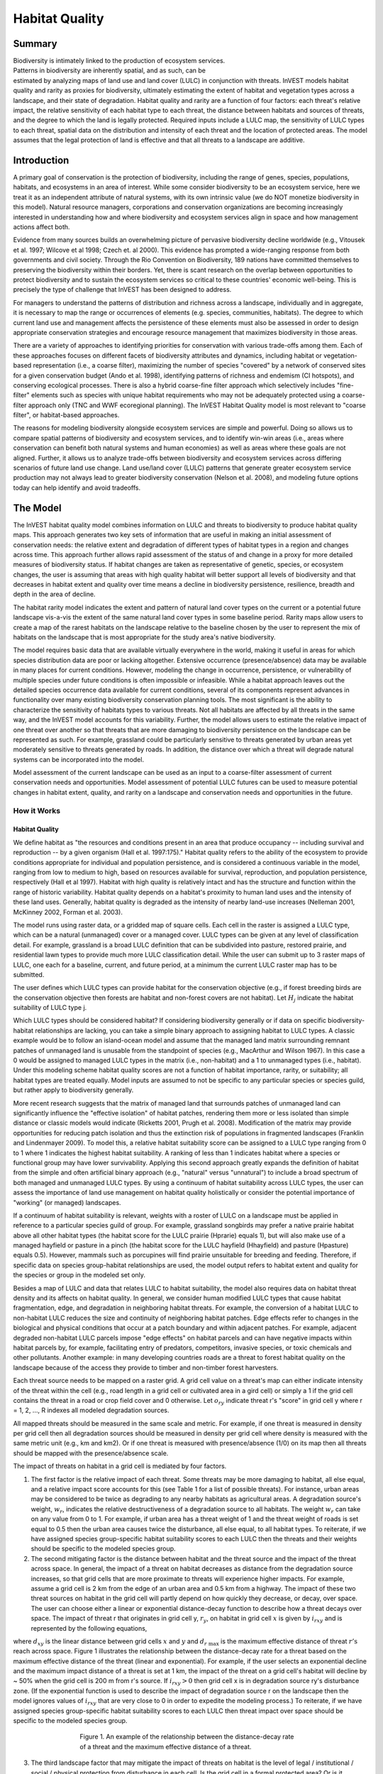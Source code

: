 .. primer

.. _habitat_quality:

.. |addbutt| image:: ./shared_images/addbutt.png
             :alt: add
	     :align: middle 
	     :height: 15px

.. |toolbox| image:: ./shared_images/toolbox.png
             :alt: toolbox
	     :align: middle 
	     :height: 15px

.. |lulc_will_cur| image:: ./habitat_quality_images/lulc_will_cur.png
             :alt: lulc_will_cur

.. |inputs| image:: ./habitat_quality_images/inputs.png
             :alt: inputs

.. |graph| image:: ./habitat_quality_images/graph.png
             :alt: graph

.. |frog| image:: ./habitat_quality_images/frog.png
             :alt: frog



***************
Habitat Quality
***************

Summary
=======

.. figure:: ./habitat_quality_images/frog.png
   :align: right
   :figwidth: 200pt

Biodiversity is intimately linked to the production of ecosystem services. Patterns in biodiversity are inherently spatial, and as such, can be estimated by analyzing maps of land use and land cover (LULC) in conjunction with threats. InVEST models habitat quality and rarity as proxies for biodiversity, ultimately estimating the extent of habitat and vegetation types across a landscape, and their state of degradation. Habitat quality and rarity are a function of four factors: each threat's relative impact, the relative sensitivity of each habitat type to each threat, the distance between habitats and sources of threats, and the degree to which the land is legally protected. Required inputs include a LULC map, the sensitivity of LULC types to each threat, spatial data on the distribution and intensity of each threat and the location of protected areas. The model assumes that the legal protection of land is effective and that all threats to a landscape are additive.

Introduction
============

A primary goal of conservation is the protection of biodiversity, including the range of  genes, species, populations, habitats, and ecosystems in an area of interest. While some consider biodiversity to be an ecosystem service, here we treat it as an independent attribute of natural systems, with its own intrinsic value (we do NOT monetize biodiversity in this model). Natural resource managers, corporations and conservation organizations are becoming increasingly interested in understanding how and where biodiversity and ecosystem services align in space and how management actions affect both.

Evidence from many sources builds an overwhelming picture of pervasive biodiversity decline worldwide (e.g., Vitousek et al. 1997; Wilcove et al 1998; Czech et. al 2000). This evidence has prompted a wide-ranging response from both governments and civil society. Through the Rio Convention on Biodiversity, 189 nations have committed themselves to preserving the biodiversity within their borders. Yet, there is scant research on the overlap between opportunities to protect biodiversity and to sustain the ecosystem services so critical to these countries' economic well-being. This is precisely the type of challenge that InVEST has been designed to address.

For managers to understand the patterns of distribution and richness across a landscape, individually and in aggregate, it is necessary to map the range or occurrences of elements (e.g. species, communities, habitats). The degree to which current land use and management affects the persistence of these elements must also be assessed in order to design appropriate conservation strategies and encourage resource management that maximizes biodiversity in those areas.

There are a variety of approaches to identifying priorities for conservation with various trade-offs among them.  Each of these approaches focuses on different facets of biodiversity attributes and dynamics, including habitat or vegetation-based representation (i.e., a coarse filter), maximizing the number of species "covered" by a network of conserved sites for a given conservation budget (Ando et al. 1998), identifying patterns of richness and endemism (CI hotspots), and conserving ecological processes. There is also a hybrid coarse-fine filter approach which selectively includes "fine-filter" elements such as species with unique habitat requirements who may not be adequately protected using a coarse-filter approach only (TNC and WWF ecoregional planning). The InVEST Habitat Quality model is most relevant to "coarse filter", or habitat-based approaches.

The reasons for modeling biodiversity alongside ecosystem services are simple and powerful.  Doing so allows us to compare spatial patterns of biodiversity and ecosystem services, and to identify win-win areas (i.e., areas where conservation can benefit both natural systems and human economies) as well as areas where these goals are not aligned. Further, it allows us to analyze trade-offs between biodiversity and ecosystem services across differing scenarios of future land use change. Land use/land cover (LULC) patterns that generate greater ecosystem service production may not always lead to greater biodiversity conservation (Nelson et al. 2008), and modeling future options today can help identify and avoid tradeoffs.

.. primerend

The Model
=========

The InVEST habitat quality model combines information on LULC and threats to biodiversity to produce habitat quality maps. This approach generates two key sets of information that are useful in making an initial assessment of conservation needs: the relative extent and degradation of different types of habitat types in a region and changes across time. This approach further allows rapid assessment of the status of and change in a proxy for more detailed measures of biodiversity status.  If habitat changes are taken as representative of genetic, species, or ecosystem changes, the user is assuming that areas with high quality habitat will better support all levels of biodiversity and that decreases in habitat extent and quality over time means a decline in biodiversity persistence, resilience, breadth and depth in the area of decline.

The habitat rarity model indicates the extent and pattern of natural land cover types on the current or a potential future landscape vis-a-vis the extent of the same natural land cover types in some baseline period.  Rarity maps allow users to create a map of the rarest habitats on the landscape relative to the baseline chosen by the user to represent the mix of habitats on the landscape that is most appropriate for the study area's native biodiversity.

The model requires basic data that are available virtually everywhere in the world, making it useful in areas for which species distribution data are poor or lacking altogether. Extensive occurrence (presence/absence) data may be available in many places for current conditions. However, modeling the change in occurrence, persistence, or vulnerability of multiple species under future conditions is often impossible or infeasible. While a habitat approach leaves out the detailed species occurrence data available for current conditions, several of its components represent advances in functionality over many existing biodiversity conservation planning tools. The most significant is the ability to characterize the sensitivity of habitats types to various threats. Not all habitats are affected by all threats in the same way, and the InVEST model accounts for this variability. Further, the model allows users to estimate the relative impact of one threat over another so that threats that are more damaging to biodiversity persistence on the landscape can be represented as such. For example, grassland could be particularly sensitive to threats generated by urban areas yet moderately sensitive to threats generated by roads. In addition, the distance over which a threat will degrade natural systems can be incorporated into the model.

Model assessment of the current landscape can be used as an input to a coarse-filter assessment of current conservation needs and opportunities. Model assessment of potential LULC futures can be used to measure potential changes in habitat extent, quality, and rarity on a landscape and conservation needs and opportunities in the future.

How it Works
------------

Habitat Quality
^^^^^^^^^^^^^^^

We define habitat as "the resources and conditions present in an area that produce occupancy -- including survival and reproduction -- by a given organism (Hall et al. 1997:175)."  Habitat quality refers to the ability of the ecosystem to provide conditions appropriate for individual and population persistence, and is considered a continuous variable in the model, ranging from low to medium to high, based on resources available for survival, reproduction, and population persistence, respectively (Hall et al 1997). Habitat with high quality is relatively intact and has the structure and function within the range of historic variability.  Habitat quality depends on a habitat's proximity to human land uses and the intensity of these land uses. Generally, habitat quality is degraded as the intensity of nearby land-use increases (Nelleman 2001, McKinney 2002, Forman et al. 2003).

The model runs using raster data, or a gridded map of square cells. Each cell in the raster is assigned a LULC type, which can be a natural (unmanaged) cover or a managed cover. LULC types can be given at any level of classification detail. For example, grassland is a broad LULC definition that can be subdivided into pasture, restored prairie, and residential lawn types to provide much more LULC classification detail. While the user can submit up to 3 raster maps of LULC, one each for a baseline, current, and future period, at a minimum the current LULC raster map has to be submitted.

The user defines which LULC types can provide habitat for the conservation objective (e.g., if forest breeding birds are the conservation objective then forests are habitat and non-forest covers are not habitat).  Let :math:`H_j` indicate the habitat suitability of LULC type j.

Which LULC types should be considered habitat? If considering biodiversity generally or if data on specific biodiversity-habitat relationships are lacking, you can take a simple binary approach to assigning habitat to LULC types. A classic example would be to follow an island-ocean model and assume that the managed land matrix surrounding remnant patches of unmanaged land is unusable from the standpoint of species (e.g., MacArthur and Wilson 1967).  In this case a 0 would be assigned to managed LULC types in the matrix (i.e., non-habitat) and a 1 to unmanaged types (i.e., habitat). Under this modeling scheme habitat quality scores are not a function of habitat importance, rarity, or suitability; all habitat types are treated equally. Model inputs are assumed to not be specific to any particular species or species guild, but rather apply to biodiversity generally.

More recent research suggests that the matrix of managed land that surrounds patches of unmanaged land can significantly influence the "effective isolation" of habitat patches, rendering them more or less isolated than simple distance or classic models would indicate (Ricketts 2001, Prugh et al. 2008). Modification of the matrix may provide opportunities for reducing patch isolation and thus the extinction risk of populations in fragmented landscapes (Franklin and Lindenmayer 2009).  To model this, a relative habitat suitability score can be assigned to a LULC type ranging from 0 to 1 where 1 indicates the highest habitat suitability.  A ranking of less than 1 indicates habitat where a species or functional group may have lower survivability.  Applying this second approach greatly expands the definition of habitat from the simple and often artificial binary approach (e.g., "natural" versus "unnatural") to include a broad spectrum of both managed and unmanaged LULC types. By using a continuum of habitat suitability across LULC types, the user can assess the importance of land use management on habitat quality holistically or consider the potential importance of "working" (or managed) landscapes.

If a continuum of habitat suitability is relevant, weights with a roster of LULC on a landscape must be applied in reference to a particular species guild of group.  For example, grassland songbirds may prefer a native prairie habitat above all other habitat types (the habitat score for the LULC prairie (Hprarie) equals 1), but will also make use of a managed hayfield or pasture in a pinch (the habitat score for the LULC hayfield (Hhayfield) and pasture (Hpasture) equals 0.5).  However, mammals such as porcupines will find prairie unsuitable for breeding and feeding.  Therefore, if specific data on species group-habitat relationships are used, the model output refers to habitat extent and quality for the species or group in the modeled set only.

Besides a map of LULC and data that relates LULC to habitat suitability, the model also requires data on habitat threat density and its affects on habitat quality. In general, we consider human modified LULC types that cause habitat fragmentation, edge, and degradation in neighboring habitat threats.  For example, the conversion of a habitat LULC to non-habitat LULC reduces the size and continuity of neighboring habitat patches.  Edge effects refer to changes in the biological and physical conditions that occur at a patch boundary and within adjacent patches.  For example, adjacent degraded non-habitat LULC parcels impose "edge effects" on habitat parcels and can have negative impacts within habitat parcels by, for example, facilitating entry of predators, competitors, invasive species, or toxic chemicals and other pollutants. Another example: in many developing countries roads are a threat to forest habitat quality on the landscape because of the access they provide to timber and non-timber forest harvesters.

Each threat source needs to be mapped on a raster grid.  A grid cell value on a threat's map can either indicate intensity of the threat within the cell (e.g., road length in a grid cell or cultivated area in a gird cell) or simply a 1 if the grid cell contains the threat in a road or crop field cover and 0 otherwise.  Let :math:`o_{ry}` indicate threat r's "score" in grid cell y where r = 1, 2, ..., R indexes all modeled degradation sources.

All mapped threats should be measured in the same scale and metric.  For example, if one threat is measured in density per grid cell then all degradation sources should be measured in density per grid cell where density is measured with the same metric unit (e.g., km and km2).  Or if one threat is measured with presence/absence (1/0) on its map then all threats should be mapped with the presence/absence scale.

The impact of threats on habitat in a grid cell is mediated by four factors.

1. The first factor is the relative impact of each threat. Some threats may be more damaging to habitat, all else equal, and a relative impact score accounts for this (see Table 1 for a list of possible threats).  For instance, urban areas may be considered to be twice as degrading to any nearby habitats as agricultural areas. A degradation source's weight, :math:`w_r`, indicates the relative destructiveness of a degradation source to all habitats.  The weight :math:`w_r` can take on any value from 0 to 1.  For example, if urban area has a threat weight of 1 and the threat weight of roads is set equal to 0.5 then the urban area causes twice the disturbance, all else equal, to all habitat types. To reiterate, if we have assigned species group-specific habitat suitability scores to each LULC then the threats and their weights should be specific to the modeled species group.

2. The second mitigating factor is the distance between habitat and the threat source and the impact of the threat across space.  In general, the impact of a threat on habitat decreases as distance from the degradation source increases, so that grid cells that are more proximate to threats will experience higher impacts. For example, assume a grid cell is 2 km from the edge of an urban area and 0.5 km from a highway.  The impact of these two threat sources on habitat in the grid cell will partly depend on how quickly they decrease, or decay, over space. The user can choose either a linear or exponential distance-decay function to describe how a threat decays over space. The impact of threat r that originates in grid cell y, :math:`r_y`, on habitat in grid cell :math:`x` is given by :math:`i_{rxy}` and is represented by the following equations,

.. math:: i_{rxy}=1-\left( \frac{d_{xy}}{d_{r\ \mathrm{max}}}\right)\ \mathrm{if\ linear}
   :label: eq1

.. math:: i_{rxy}=exp\left(-\left(\frac{2.99}{d_{r\ \mathrm{max}}}\right)d_{xy}\right)\mathrm{if\ exponential}
   :label: eq2

where :math:`d_{xy}` is the linear distance between grid cells :math:`x` and :math:`y` and :math:`d_{r\ \mathrm{max}}` is the maximum effective distance of threat :math:`r\mathrm{'s}` reach across space.  Figure 1 illustrates the relationship between the distance-decay rate for a threat based on the maximum effective distance of the threat (linear and exponential).  For example, if the user selects an exponential decline and the maximum impact distance of a threat is set at 1 km, the impact of the threat on a grid cell's habitat will decline by ~ 50% when the grid cell is 200 m from r's source.  If :math:`i_{rxy} > 0` then grid cell x is in degradation source ry's disturbance zone. (If the exponential function is used to describe the impact of degradation source r on the landscape then the model ignores values of :math:`i_{rxy}` that are very close to 0 in order to expedite the modeling process.) To reiterate, if we have assigned species group-specific habitat suitability scores to each LULC then threat impact over space should be specific to the modeled species group.

.. figure:: ./habitat_quality_images/graph.png
   :align: center
   :figwidth: 500px

   Figure 1. An example of the relationship between the distance-decay rate of a threat and the maximum effective distance of a threat.

3. The third landscape factor that may mitigate the impact of threats on habitat is the level of legal / institutional / social / physical protection from disturbance in each cell. Is the grid cell in a formal protected area?  Or is it inaccessible to people due to high elevations?  Or is the grid cell open to harvest and other forms of disturbance? The model assumes that the more legal / institutional / social / physical protection from degradation a cell has, the less it will be affected by nearby threats, no matter the type of threat. Let :math:`\beta_x \in [0,1]` indicate the level of accessibility in grid cell :math:`x` where 1 indicates complete accessibility.  As   decreases the impact that all threats will have in grid cell :math:`x` decreases linearly.  It is important to note that while legal / institutional / social / physical protections often do diminish the impact of extractive activities in habitat such as hunting or fishing, it is unlikely to protect against other sources of degradation such as air or water pollution, habitat fragmentation, or edge effects.  If the threats considered are not mitigated by legal / institutional / social / physical properties then you should ignore this input or set :math:`\beta_x = 1` for all grid cells :math:`x`.  To reiterate, if we have assigned species group-specific habitat suitability scores to each LULC then the threats mitigation weights should be specific to the modeled species group.

.. figure:: ./habitat_quality_images/table1.png
   :align: center
   :figwidth: 500px

   Table 1. Possible degradation sources based on the causes of endangerment for American species classified as threatened or endangered by the US Fish and Wildlife Service. Adapted from Czech et al. 2000.

4. The relative sensitivity of each habitat type to each threat on the landscape is the final factor used when generating the total degradation in a cell with habitat (in Kareiva et al. 2010 habitat sensitivity is referred to by its inverse, "resistance").  Let :math:`S_{jr} \in [0,1]` indicate the sensitivity of LULC (habitat type) :math:`j` to threat :math:`r` where values closer to 1 indicate greater sensitivity.  The model assumes that the more sensitive a habitat type is to a threat, the more degraded the habitat type will be by that threat.  A habitat's sensitivity to threats should be based on general principles from landscape ecology for conserving biodiversity (e.g., Forman 1995; Noss 1997; Lindenmayer et al 2008). To reiterate, if we have assigned species group-specific habitat suitability scores to each LULC then habitat sensitivity to threats should be specific to the modeled species group.

Therefore, the total threat level in grid cell :math:`x` with LULC or habitat type :math:`j` is given by :math:`D_{xj}`,

.. math:: D_{xj}=\sum^R_{r=1}\sum^{Y_r}_{y=1}\left(\frac{w_r}{\sum^R_{r=1}w_r}\right)r_y i_{rxy} \beta_x S_{jr}
   :label: eq3

					
where :math:`y` indexes all grid cells on :math:`r\mathrm{'s}` raster map and :math:`Y_r` indicates the set of grid cells on :math:`r\mathrm{'s}` raster map.  Note that each threat map can have a unique number of grid cells due to variation in raster resolution   If :math:`S_{jr} = 0` then :math:`D_{xj}` is not a function of threat :math:`r`.  Also note that threat weights are normalized so that the sum across all threats weights equals 1.

By normalizing weights such that they sum to 1 we can think of :math:`D_{xj}` as the weighted average of all threat levels in grid cell :math:`x`.  The map of :math:`D_{xj}` will change as the set of weights we use change.  Please note that two sets of weights will only differ if the relative differences between the weights in each set differ.  For example, set of weights of 0.1, 0.1, and 0.4 are the same as the set of weights 0.2, 0.2, and 0.8.

A grid cell's degradation score is translated into a habitat quality value using a half saturation function where the user must determine the half-saturation value.  As a grid cell's degradation score increases its habitat quality decreases.  Let the quality of habitat in parcel :math:`x` that is in LULC j be given by :math:`Q_{xj}` where,

.. math:: Q_{xj} = H_j\left(1-\left(\frac{D^z_{xj}}{D^z_{xj}+k^z}\right)\right)
   :label: eq4
						
and :math:`z` (we hard code :math:`z = 2.5`) and :math:`k` are scaling parameters (or constants). :math:`Q_{xj}` is equal to 0 if Hj = 0. :math:`Q_{xj}` increases in Hj and decreases in :math:`D_{xj}`.  :math:`Q_{xj}` can never be greater than 1. The k constant is the half-saturation constant and is set by the user.  The parameter :math:`k` is equal to the :math:`D` value where :math:`1-\left(\frac{D^z_{xj}}{D^z_{xj}+k^z} = 0.5\right)`.  For example, if :math:`k = 5` then :math:`1-\left(\frac{D^z_{xj}}{D^z_{xj}+k^z}\right) = 0.5` when :math:`D_{xj} = 5`. In the biodiversity model interface we set :math:`k = 0.5` but the user can change it (see note in Data Needs section, #8).  If you are doing scenario analyses, whatever value you chose for :math:`k` the first landscape you run the model on, that same k must be used for all alternative scenarios on the same landscape.  Similarly, whatever spatial resolution you chose the first time you run the model on a landscape use the same value for all additional model runs on the same landscape. If you want to change your choice of :math:`k` or the spatial resolution for any model run then you have to change the parameters for all model runs, if you are comparing multiple scenarios on the same landscape.

Habitat Rarity
^^^^^^^^^^^^^^

While mapping habitat quality can help to identify areas where biodiversity is likely to be most intact or imperiled, it is also critical to evaluate the relative rarity of habitats on the landscape regardless of quality.  In many conservation plans, habitats that are rarer are given higher priority, simply because options and opportunities for conserving them are limited and if all such habitats are lost, so too are the species and processes associated with them.

The relative rarity of a LULC type on a current or projected landscape is evaluated vis-a-vis a baseline LULC pattern.  A rare LULC type on a current or projected map that is also rare on some ideal or reference state on the landscape (the baseline) is not likely to be in critical danger of disappearance, whereas a rare LULC type on a current or projected map that was abundant in the past (baseline) is at risk.

In the first step of the rarity calculation we take the ratio between the current or projected and past (baseline) extents of each LULC type :math:`j`. Subtracting this ratio from one, the model derives an index that represents the rarity of that LULC class on the landscape of interest.

.. math:: R_j=1-\frac{N_j}{N_{j_\mathrm{baseline}}}
   :label: eqn5


where :math:`N_j` is the number of grid cells of LULC :math:`j` on the current or projected map and :math:`N_{j_\mathrm{baseline}}` gives the number of grid cells of LULC :math:`j` on the baseline landscape.  The calculation of :math:`R_j` requires that the baseline, current, and/or projected LULC maps are all in the same resolution.  In this scoring system, the closer to 1 a LULC's :math:`R` score is, the greater the likelihood that the preservation of that LULC type on the current or future landscape is important to biodiversity conservation. If LULC j did not appear on the baseline landscape then we set :math:`R_j = 0`.

Once we have a :math:`R_j` measure for each LULC type, we can quantify the overall rarity of habitat type in grid cell :math:`x` with:

.. math::  R_x=\sum^X_{x=1}\sigma_{xj}R_j
   :label: eqn6

where :math:`\sigma_{xj}= 1` if grid cell x is in LULC :math:`j` on a current or projected landscape and equals 0 otherwise.

Limitations and Simplifications
-------------------------------

In this model all threats on the landscape are additive, although there is evidence that, in some cases, the collective impact of multiple threats is much greater than the sum of individual threat levels would suggest.

Because the chosen landscape of interest is typically nested within a larger landscape, it is important to recognize that a landscape has an artificial boundary where the habitat threats immediately outside of the study boundary have been clipped and ignored.  Consequently, threat intensity will always be less on the edges of a given landscape. There are two ways to avoid this problem. One, you can choose a landscape for modeling purposes whose spatial extent is significantly beyond the boundaries of your landscape of interest. Then, after results have been generated, you can extract the results just for the interior landscape of interest.  Or the user can limit themselves to landscapes where degradation sources are concentrated in the middle of the landscape. 

Data Needs
==========

The model uses seven types of input data (five are required).

1. **Current LULC map (required).** A GIS raster dataset, with a numeric LULC code for each cell. The LULC raster should include the area of interest, as well as a buffer of the width of the greatest maximum threat distance. Otherwise, locations near the edge of the area of interest may have inflated habitat quality scores, because threats outside the area of interested are not properly accounted for. The dataset should be in a projection where the units are in meters and the projection used should be defined.

 *Name:* it can be named anything.

 *Format:* standard GIS raster file (e.g., ESRI GRID or IMG), with LULC class code for each cell (e.g., 1 for forest, 2 for agriculture, 3 for grassland, etc.). The LULC class codes should be in the grid's 'value' column. The raster should not contain any other data. The LULC codes must match the codes in the "Sensitivity of land cover types to each threat" table below (input # 7).  

 *Sample Data Set*:  \\InVEST\\HabitatQuality\\Input\\lc_samp_cur_b

2. **Future LULC map (optional):**  A GIS raster dataset that represents a future projection of LULC in the landscape. This file should be formatted exactly like the "current LULC map" (input #1). LULC that appears on the current and future maps should have the same LULC code.  LULC types unique to the future map should have codes not used in the current LULC map. Again, the LULC raster should include the area of interest, as well as a buffer of the width of the greatest maximum threat distance. Otherwise, locations near the edge of the area of interest may have inflated habitat quality scores, because threats outside the area of interested are not properly accounted for.

 *Name:* it can be named anything.

 *Format:* standard GIS raster file (e.g., ESRI GRID or IMG), with LULC class code for each cell (e.g., 1 for forest, 3 for grassland, etc.). The LULC class codes should be in the raster's 'value' column.  
 
 *Sample data set:* \\InVEST\\HabitatQuality\\Input\\lc_samp_fut_b

3. **Baseline LULC map (optional):** A GIS raster dataset of LULC types on some baseline landscape with a numeric LULC code for each cell. This file should be formatted exactly like the "current LULC map" (input #1). The LULCs that are common to the current or future and baseline landscapes should have the same LULC code across all maps.  LULC types unique to the baseline map should have codes not used in the current or future LULC map. Again, the LULC raster should include the area of interest, as well as a buffer of the width of the greatest maximum threat distance. Otherwise, locations near the edge of the area of interest may have inflated habitat quality scores, because threats outside the area of interested are not properly accounted for.

If possible the baseline map should refer to a time when intensive mamagement of the land was relatively rare.  For example, a map of LULC in 1851 in the Willamette Valley of Oregon, USA, captures the LULC pattern on the landscape before it was severely modified to for massive agricultural production. Granted this landscape had been modified by American Indian land clearing practices such as controlled fires.

 *Name*: it can be named anything.

 *Format*: standard GIS raster file (e.g., ESRI GRID or IMG), with LULC class code for each cell (e.g., 1 for forest, 3 for grassland, etc.). The LULC class codes should be in the grid 'value' column.

 *Sample data set*:  \\InVEST\\HabitatQuality\\Input\\lc_samp_bse_b

4. **Threat data (required):** A CSV table of all threats you want the model to consider.  The table contains information on the each threat's relative importance or weight and its impact across space.

 *Name:* file can be named anything

 *File Type:*  ``*``.csv

 *Rows:* each row is a degradation source

 *Columns:* each column contains a different attribute of each degradation source, and must be named as follows:

	a. THREAT: the name of the specific threat. **Threat names must not exceed 8 characters.** 
	
	b. MAX_DIST: the maximum distance over which each threat affects habitat quality (measured in km).  The impact of each degradation source will decline to zero at this maximum distance. 
	
	c. WEIGHT: the impact of each threat on habitat quality, relative to other threats. Weights can range from 1 at the highest, to 0 at the lowest. 

        d. DECAY: the type of decay over space for the threat.  Can have the value of either "linear" or "exponential".
	
 *Sample Data Set:*  \\Invest\\HabitatQuality\\Input\\threats_samp.csv

Example: Hypothetical study with three threats. Agriculture degrades habitat over a larger distance than roads do, and has a greater overall magnitude of impact. Further, paved roads attract more traffic than dirt roads and thus are more destructive to nearby habitat than dirt roads.

========   ======== ====== ===========
THREAT     MAX_DIST WEIGHT DECAY
========   ======== ====== ===========
dirt_rd    2        0.1    linear
Paved_rd   4        0.4    exponential
Agric      8        1      linear
========   ======== ====== ===========

5. **Sources of threats(s) (required):** GIS raster file of the distribution and intensity of each individual threat. You will have as many of these maps as you have threats. These threat maps should cover the area of interest, as well as a buffer of the width of the greatest maximum threat distance. Otherwise, locations near the edge of the area of interest may have inflated habitat quality scores, because threats outside the area of interested are not properly accounted for. Each cell in the raster contains a value that indicates the density or presence of a threat within it (e.g., area of agriculture, length of roads, or simply a 1 if the grid cell is a road or crop field and 0 otherwise). All threats should be measured in the same scale and units (i.e., all measured in density terms or all measured in presence/absence terms and not some combination of metrics). The extent and resolution of these raster datasets does not need to be identical to that of the scenario maps (the LULCs map from inputs #1, #2, or #3). In cases where the threats and LULC map resolutions vary, the model will use the resolution and extent of the LULC cover map. InVEST will not prompt you for these rasters in the tool interface. It will instead automatically find and use each one, based on names in the "Threats data" table (input # 4).  Therefore, these threat maps need to be in a file named "input" that is one level below the workspace identified in the model interface (see below).

Please do not leave any area on the threat maps as 'No Data'.  If an area has not threat set the area's threat level equal to 0.

If you are analyzing habitat quality for more than one LULC scenario (e.g., a current and future map or a baseline, current, and future map) then you need a set of threat layers for each modeled scenario.  Add a "c" at the end of the raster for all "current" threat layers, a "f" for all future threat layers, and a "b" for all "baseline" threat layers.  If you do not use such endings then the model assumes the degradation source layers correspond to the current map. If a threat noted in the Threats data table (input # 4) is inappropriate for the LULC scenario that you are analyzing (e.g., industrial development on a Willamette Valley pre-settlement map from 1851) then enter a threat map for that time period that has all 0 values.  If you do not include threat maps for a submitted LULC scenario then the model will not calculate habitat quality on the scenario LULC map.

Finally, note that we assume that the relative weights of threats and sensitivity of habitat to threats do not change over time (we only submit one Threat data table and one Habitat sensitivity data table (inputs # 4 and # 7)). If you want to change these over time then you will have to run the model multiple times.

 *Name:* the name of each raster file should exactly match the name of a degradation source in the rows of the Threats data table (input #2) above with the added "_b" (baseline), "_c" (current), or "_f" (future) to indicate the threat map's period. File name cannot be longer than 7 characters if using a GRID format.

 *Format:* standard GIS raster file (e.g., ESRI GRID or IMG), with a relative degradation source value for each cell from that particular degradation source. The "Value" column indicates the relative degradation source that cell shows. File location:  files must be saved in a folder titled "input" within the model's workspace (see below).

 *Sample data sets:*  \\Invest\\HabitatQuality\\Input\\crp_c; crp_f; rr_c; rr_f; urb_c; urb_f; rot_c; rot_f; prds_c; prds_f; srds_c; srds_f; lrds_c; lrds_f.  By using these sets of inputs we are running a habitat quality analysis for the current and future LULC scenario maps.  A habitat quality map will not be generated for the baseline map because we have not submitted any threat layers for the baseline map.  The name 'crp' refers to cropland, 'rr' to rural residential, 'urb' to urban, 'rot' to rotation forestry, 'prds' to primary roads, 'srds' to secondary roads, and 'lrds' to light roads.

6. **Accessibility to sources of degradation (optional):** A GIS polygon shapefile containing data on the relative protection that legal / institutional / social / physical barriers provide against threats.  Polygons with minimum accessibility (e.g., strict nature reserves, well protected private lands) are assigned some number less than 1, while polygons with maximum accessibility (e.g., extractive reserves) are assigned a value 1.  These polygons can be land management units or a regular array or hexagons or grid squares.  Any cells not covered by a polygon will be assumed to be fully accessible and assigned values of 1.

 *File type:* GIS polygon shapefile.

 *Name:* file can be named anything.

 *Rows:* each row is a specific polygon on the landscape

 *Columns:*  
 
	a. *ID*: unique identifying code for each polygon. FID also works. 
	
	b. *ACCESS*: values between 0 and 1 for each parcel, as described above. 
	
 *Sample data set:*  \\InVEST\\HabitatQuality\\Input\\access_samp.shp

7. Habitat types and sensitivity of habitat types to each threat (required). A CSV table of LULC types, whether or not they are considered habitat, and, for LULC types that are habitat, their specific sensitivity to each threat.

 *Name:* file can be named anything

 *File type:*  ``*``.csv

 *Rows:* each row is a LULC type.

 *Columns:* columns contain data on land use types and their sensitivities to threatss. Columns must be named according to the naming conventions below.

	a. *LULC*: numeric code for each LULC type. Values must match the codes used in the LULC maps submitted in inputs # 1 through 3.  All LULC types that appear in the current, future, or baseline maps (inputs # 1 through 3) need to appear as a row in this table.

	b. *NAME*: the name of each LULC

	c. *HABITAT*: Each LULC is assigned a habitat score, Hj, from 0 to 1. If you want to simply classify each LULC as habitat or not without reference to any particular species group then use 0s and 1s where a 1 indicates habitat. Otherwise, if sufficient information is available on a species group's habitat preferences, assign LULC a relative habitat suitability score from 0 to 1 where 1 indicates the highest habitat suitability.  For example a grassland songbird may prefer a native prairie habitat above all other habitat types (prairie is given a "Habitat" score of 1 for grassland birds), but will also use a managed hayfield or pasture in a pinch (managed hayfield and pasture is given a "Habitat" score of 0.5 for grassland birds).

	d. *L_THREAT1, L_THREAT2*, etc.: The relative sensitivity of each habitat type to each threat. You will have as many columns named like this as you have threat, and the italicized portions of names must match row names in the "Threat data" table noted above (input # 4). Values range from 0 to 1, where 1 represents high sensitivity to a threat and 0 represents no sensitivity. Note: Even if the LULC is not considered habitat, do not leave its sensitivity to each threat as Null or blank, instead enter a 0 and the model will convert it to NoData.

 *Sample data set:*  \\Invest\\HabitatQuality\\Input\\sensitivity_samp.csv

 *Example:* A hypothetical study with four LULC and three threats.  In this example we treat woodlands and forests as (absolute) habitat and bare soil and cultivated areas as (absolute) non-habitat.  Forest mosaic is the most sensitive (least resistant) habitat type, and is more sensitive to dirt roads than paved roads or agriculture (0.9 versus 0.5 and 0.8). We enter 0's across all threats for the two developed land covers, base soil and cultivation.

====    =============== ======= ======= ======  =========
LULC    NAME            HABITAT L_AG    L_ROAD  L_DIRT_RD
====    =============== ======= ======= ======  =========
1       Bare Soil       0       0       0       0
2       Closed Woodland 1       0.5     0.2     0.4
3       Cultivation     0       0       0       0
4       Forest Mosaic   1       0.8     0.8     0.5
====    =============== ======= ======= ======  =========

8. **Half-saturation constant (required):** This is the value of the parameter k in equation (4).  By default it is set to 0.5 but can be set equal to any positive number.  In general, you want to set :math:`k` to half of the highest grid cell degradation value on the landscape.  To perform this model calibration you will have to the run the model once to find the highest degradation value and set :math:`k` for your landscape.  For example, if a preliminary run of the model generates a degradation map where the highest grid-cell degradation level is 1 then setting :math:`k` at 0.5 will produce habitat quality maps with the greatest variation on the 0 to 1 scale (this helps with visual representation of heterogeneity in quality across the landscape).  It is important to note that the rank order of grid cells on the habitat quality metric is invariant to your choice of k.  The choice of :math:`k` only determines the spread and central tendency of habitat quality scores. Please make sure to use the same value of :math:`k` for all runs that involve the same landscape.  If you want to change your choice of :math:`k` for any model run then you have to change the parameters for all model runs.

Running the Model
=================

The model is available as a standalone application accessible from the Windows start menu.  For Windows 7 or earlier, this can be found under *All Programs -> InVEST +VERSION+ -> Habitat Quality*.  Windows 8 users can find the application by pressing the windows start key and typing "habitat quality" to refine the list of applications.  The standalone can also be found directly in the InVEST install directory under the subdirectory *invest-3_x86/invest_habitat_quality.exe*.

Viewing Output from the Model
-----------------------------

Upon successful completion of the model, a file explorer window will open to the output workspace specified in the model run.  This directory contains an *output* folder holding files generated by this model.  Those files can be viewed in any GIS tool such as ArcGIS, or QGIS.  These files are described below in Section :ref:`interpreting-results`.

.. primer

.. _interpreting-results:

Interpreting Results
--------------------

Final results are found in the *Output* folder within the *Workspace* specified for this module.

* **Parameter log**: Each time the model is run, a text (.txt) file will appear in the *Output* folder. The file will list the parameter values for that run and will be named according to the service, the date and time, and the suffix. 

* **degrad_cur** -- Relative level of habitat degradation on the current landscape. A high score in a grid cell means habitat degradation in the cell is high relative to other cells.  Grid cells with non-habitat land cover (LULC with Hj = 0) get a degradation score of 0.  This is a mapping of degradation scores calculated with equation (3).

* **qual_cur** -- Habitat quality on the current landscape.  Higher numbers indicate better habitat quality vis-a-vis the distribution of habitat quality across the rest of the landscape.  Areas on the landscape that are not habitat get a quality score of 0.  This quality score is unitless and does not refer to any particular biodiversity measure. This is a mapping of habitat qulaity scores calculated with equation (4).

* **rarity_cur**  -- Relative habitat rarity on the current landscape vis-a-vis the baseline map. This output is only created if a baseline LULC map is submitted (input # 3). This map gives each grid cell's value of Rx (see equation (6)).  The rarer the habitat type in a grid cell is vis-a-vis its abundance on the baseline landscape, the higher the grid cell's rarity_cur value.

Optional Output Files
^^^^^^^^^^^^^^^^^^^^^

If you are running a future scenario (i.e., you have provided input # 2 and future LULC scenario threat layers), you will also see *degrad_fut* and *qual_fut* in the output folder as well.  Further, if you have submitted a baseline LULC map (input # 3) as well, you will also see the raster *rarity_fut* in the output folder.

If you have entered a baseline map (input # 3) and threat layers for the baseline (input # 4)), then you will find the rasters *degrad_bse* AND *qual_bse* in the output folder.

Recall, if you are setting Hj for all LULC j on a continuum between 0 and 1 based on the habitat suitability for a particular species group then these results are only applicable to that species group.

Modifying Output and Creating a Landscape Biodiversity Score
^^^^^^^^^^^^^^^^^^^^^^^^^^^^^^^^^^^^^^^^^^^^^^^^^^^^^^^^^^^^

The model output doesn't provide landscape-level quality and rarity scores for comparing the baseline, current, and future LULC scenarios. Instead the user must summarize habitat extent and quality and rarity scores for each landscape. At the simplest level, a habitat quality landscape score for a LULC scenario is simply the aggregate of all grid cell-level scores under the scenario.  In other words, we can sum all grid-level quality scores on the *qual_bse* (if available), *qual_cur*, and *qual_fut* (if available) maps and then compare scores.  A map may have a higher aggregate quality score for several reasons.  For one, it may just have more habitat area.  However, if the amount of habitat across any two scenarios is approximately the same then a higher landscape quality score is indicative of better overall quality habitat.


Scores for certain areas on a landscape could also be compared.  For example, we could compare aggregate habitat quality scores in areas of the landscape that are known to be in the geographic ranges of species of interest.  For example, suppose we have geographic range maps of 9 species and have submitted current and future LULC scenario maps to the habitat quality model.  In this case we would determine 18 aggregate habitat quality scores, once for each modeled species under each scenario.  Let :math:`G_{s_{\mathrm{cur}}}` indicate the set of grid cells on the current landscape that are in :math:`s`' range.   Then the average habitat quality score in species :math:`s`' range on the current landscape is given by,

.. math:: Q_{s_{\mathrm{cur}}}=\frac{\sum^{G^{s_{\mathrm{cur}}}}_{x=1}Q_{xj_{\mathrm{cur}}}}{G^{s_{\mathrm{cur}}}}
  :label: eqn9

where :math:`Q_{xj_{cur}}` indicates the habitat quality score on parcel x in LULC j on the current landscape and :math:`Q_{xj_{cur} = 0}` if qual_cur for x is "No Data".  The average range-normalized habitat quality score for all 9 species on the current landscape would be given by,


.. math:: R_x = \sum^X_{x=1}\sigma_{xj}R_j
  :label: eqn10

Then we would repeat for the future landscape with the grid cells in set Gs_fut for each species s and the set of :math:`Q_{xj_{fut}}`.

.. primerend

References
==========

Ando, A, J. Camm, S. Polasky, and A. Solow. 1998. Species distributions, land values, and efficient conservation. Science 279:2126-2128.

Czech, B., P. R. Krausman, and P. K. Devers. 2000. Economic Associations among Causes of Species Endangerment in the United States. Bioscience 50:593-601.

Forman, R. 1995. Land Mosaics: The Ecology of landscapes and regions. Cambridge Univ Press. New York.

Forman, R. 2003. Road ecology: science and solutions. Island Press. New York, New York.

Franklin, J.F. and D. B. Lindenmayer. 2009. Importance of matrix habitats in maintaining biological diversity. Proceedings of the National Academy of Sciences 106:349-350.

Hall, L.S., Krausman, P.R. and Morrison, M.L. 1997. The habitat concept and a plea for standard terminology. Wildlife Society Bulletin 25(1):173-182.

Lindenmayer, D., Hobbs, R., Montague-Drake, R., Alexandra, J., Bennett, A., Burgman, M., Cae, P., Calhoun, A., Cramer, V., Cullen, P. 2008. A checklist for ecological management of landscapes for conservation. Ecology Letters 11:78-91.

MacArthur, R., E. 0. Wilson. 1967. The theory of island biogeography. Princeton University Press, Princeton, NJ.

Mckinney, M.L. 2002. Urbanization, biodiversity, and conservation. BioScience 52:883-890.

Nelleman C, Kullered L, Vistnes I, Forbes B, Foresman T, Husby E, Kofinas G, Kaltenborn B, Rouaud J, Magomedova M, Bobiwash R, Lambrechts C, Schei P, Tveitdal S, Gron O, Larsen T. 2001. GLOBIO. Global methodology for mapping human impacts on the biosphere. UNEP/DEWA/TR.01-3.

Nelson, E., S. Polasky, D. J. Lewis, A. J. Plantinga, E. Lonsdorf, D. White, D. Bael & J. J. Lawler. 2008. Efficiency of incentives to jointly increase carbon sequestration and species conservation on a landscape. Proc. Nat. Acad. Sci. 105: 9471-9476.

Noss, R. F., M. A. Connell, and D. D. Murphy. 1997. The science of conservation planning: habitat conservation under the endangered species act. Island Press. Prugh, L., K. Hodges, A. Sinclair, and J. Brashares. 2008. Effect of habitat area and isolation on fragmented animal populations. Proceedings of the National Academy of Sciences 105:20770.

Ricketts, T. H. 2001. The Matrix Matters: Effective Isolation in Fragmented Landscapes. American Naturalist 158:87-99.

Vitousek, P. M., H. A. Mooney, J. Lubchenco, and J. M. Melillo. 1997. Human Domination of Earth's Ecosystems. Science 277:494.

Wilcove, D. S., D. Rothstein, J. Dubow, A. Phillips, and E. Losos. 1998. Quantifying Threats to Imperiled Species in the United States. Bioscience 48:607-615.
